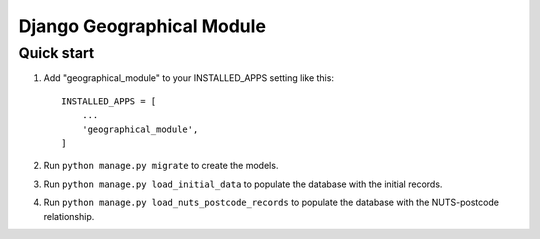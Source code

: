 ==========================
Django Geographical Module
==========================

Quick start
-----------

1. Add "geographical_module" to your INSTALLED_APPS setting like this::

    INSTALLED_APPS = [
        ...
        'geographical_module',
    ]

2. Run ``python manage.py migrate`` to create the models.

3. Run ``python manage.py load_initial_data`` to populate the database with the initial records.

4. Run ``python manage.py load_nuts_postcode_records`` to populate the database with the NUTS-postcode relationship.
